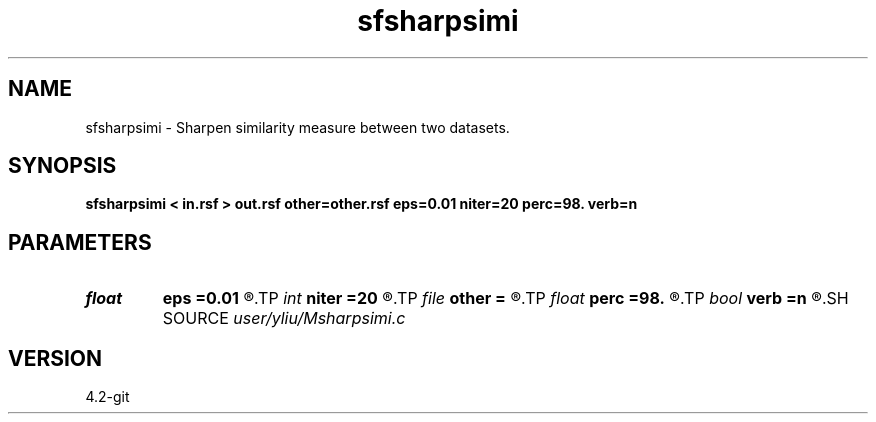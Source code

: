 .TH sfsharpsimi 1  "APRIL 2023" Madagascar "Madagascar Manuals"
.SH NAME
sfsharpsimi \- Sharpen similarity measure between two datasets. 
.SH SYNOPSIS
.B sfsharpsimi < in.rsf > out.rsf other=other.rsf eps=0.01 niter=20 perc=98. verb=n
.SH PARAMETERS
.PD 0
.TP
.I float  
.B eps
.B =0.01
.R  	regularization parameter
.TP
.I int    
.B niter
.B =20
.R  	number of iterations
.TP
.I file   
.B other
.B =
.R  	auxiliary input file name
.TP
.I float  
.B perc
.B =98.
.R  	percentage for sharpen, default is 98
.TP
.I bool   
.B verb
.B =n
.R  [y/n]	verbosity flag
.SH SOURCE
.I user/yliu/Msharpsimi.c
.SH VERSION
4.2-git

